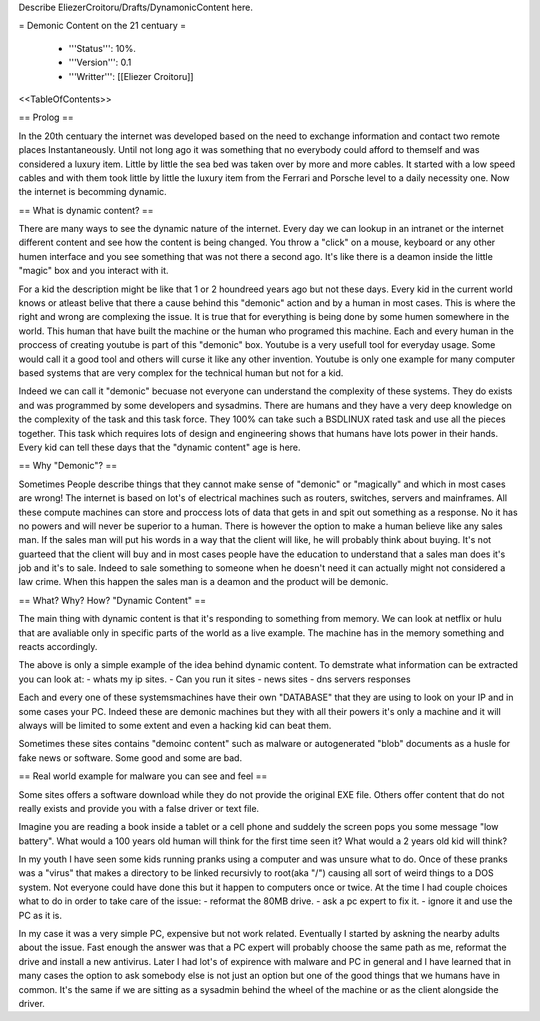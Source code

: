 Describe EliezerCroitoru/Drafts/DynamonicContent here.

= Demonic Content on the 21 centuary =

 * '''Status''': 10%.

 * '''Version''': 0.1

 * '''Writter''': [[Eliezer Croitoru]]

<<TableOfContents>>

== Prolog ==

In the 20th centuary the internet was developed based on the need to exchange information and contact two remote places Instantaneously.
Until not long ago it was something that no everybody could afford to themself and was considered a luxury item.
Little by little the sea bed was taken over by more and more cables.
It started with a low speed cables and with them took little by little the luxury item from the Ferrari and Porsche level to a daily necessity one.
Now the internet is becomming dynamic.

== What is dynamic content? ==

There are many ways to see the dynamic nature of the internet.
Every day we can lookup in an intranet or the internet different content and see how the content is being changed.
You throw a "click" on a mouse, keyboard or any other humen interface and you see something that was not there a second ago.
It's like there is a deamon inside the little "magic" box and you interact with it.

For a kid the description might be like that 1 or 2 houndreed years ago but not these days.
Every kid in the current world knows or atleast belive that there a cause behind this "demonic" action and by a human in most cases.
This is where the right and wrong are complexing the issue.
It is true that for everything is being done by some humen somewhere in the world.
This human that have built the machine or the human who programed this machine.
Each and every human in the proccess of creating youtube is part of this "demonic" box.
Youtube is a very usefull tool for everyday usage.
Some would call it a good tool and others will curse it like any other invention.
Youtube is only one example for many computer based systems that are very complex for the technical human but not for a kid.

Indeed we can call it "demonic" becuase not everyone can understand the complexity of these systems.
They do exists and was programmed by some developers and sysadmins.
There are humans and they have a very deep knowledge on the complexity of the task and this task force.
They 100% can take such a BSD\LINUX rated task and use all the pieces together.
This task which requires lots of design and engineering shows that humans have lots power in their hands.
Every kid can tell these days that the "dynamic content" age is here.

== Why "Demonic"? ==

Sometimes People describe things that they cannot make sense of "demonic" or "magically" and which in most cases are wrong!
The internet is based on lot's of electrical machines such as routers, switches, servers and mainframes.
All these compute machines can store and proccess lots of data that gets in and spit out something as a response.
No it has no powers and will never be superior to a human.
There is however the option to make a human believe like any sales man.
If the sales man will put his words in a way that the client will like, he will probably think about buying.
It's not guarteed that the client will buy and in most cases people have the education to understand that a sales man does it's job and it's to sale.
Indeed to sale something to someone when he doesn't need it can actually might not considered a law crime.
When this happen the sales man is a deamon and the product will be demonic.

== What? Why? How? "Dynamic Content" ==

The main thing with dynamic content is that it's responding to something from memory.
We can look at netflix or hulu that are avaliable only in specific parts of the world as a live example.
The machine has in the memory something and reacts accordingly.

The above is only a simple example of the idea behind dynamic content.
To demstrate what information can be extracted you can look at:
- whats my ip sites.
- Can you run it sites
- news sites
- dns servers responses

Each and every one of these systems\machines have their own "DATABASE" that they are using to look on your IP and in some cases your PC.
Indeed these are demonic machines but they with all their powers it's only a machine and it will always will be limited to some extent and even a hacking kid can beat them.

Sometimes these sites contains "demoinc content" such as malware or autogenerated "blob" documents as a husle for fake news or software.
Some good and some are bad.

== Real world example for malware you can see and feel ==

Some sites offers a software download while they do not provide the original EXE file.
Others offer content that do not really exists and provide you with a false driver or text file.

Imagine you are reading a book inside a tablet or a cell phone and suddely the screen pops you some message "low battery".
What would a 100 years old human will think for the first time seen it?
What would a 2 years old kid will think?

In my youth I have seen some kids running pranks using a computer and was unsure what to do.
Once of these pranks was a "virus" that makes a directory to be linked recursivly to root(aka "/") causing all sort of weird things to a DOS system.
Not everyone could have done this but it happen to computers once or twice.
At the time I had couple choices what to do in order to take care of the issue:
- reformat the 80MB drive.
- ask a pc expert to fix it.
- ignore it and use the PC as it is.

In my case it was a very simple PC, expensive but not work related.
Eventually I started by askning the nearby adults about the issue.
Fast enough the answer was that a PC expert will probably choose the same path as me, reformat the drive and install a new antivirus.
Later I had lot's of expirence with malware and PC in general and I have learned that in many cases the option to ask somebody else is not just an option but one of the good things that we humans have in common.
It's the same if we are sitting as a sysadmin behind the wheel of the machine or as the client alongside the driver.
